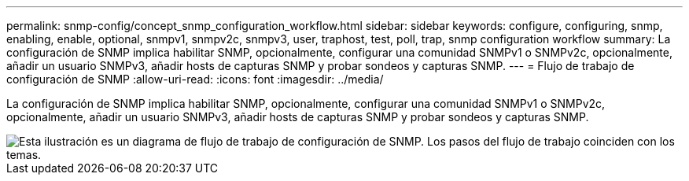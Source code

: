 ---
permalink: snmp-config/concept_snmp_configuration_workflow.html 
sidebar: sidebar 
keywords: configure, configuring, snmp, enabling, enable, optional, snmpv1, snmpv2c, snmpv3, user, traphost, test, poll, trap, snmp configuration workflow 
summary: La configuración de SNMP implica habilitar SNMP, opcionalmente, configurar una comunidad SNMPv1 o SNMPv2c, opcionalmente, añadir un usuario SNMPv3, añadir hosts de capturas SNMP y probar sondeos y capturas SNMP. 
---
= Flujo de trabajo de configuración de SNMP
:allow-uri-read: 
:icons: font
:imagesdir: ../media/


[role="lead"]
La configuración de SNMP implica habilitar SNMP, opcionalmente, configurar una comunidad SNMPv1 o SNMPv2c, opcionalmente, añadir un usuario SNMPv3, añadir hosts de capturas SNMP y probar sondeos y capturas SNMP.

image::../media/snmp_config_workflow.gif[Esta ilustración es un diagrama de flujo de trabajo de configuración de SNMP. Los pasos del flujo de trabajo coinciden con los temas.]

